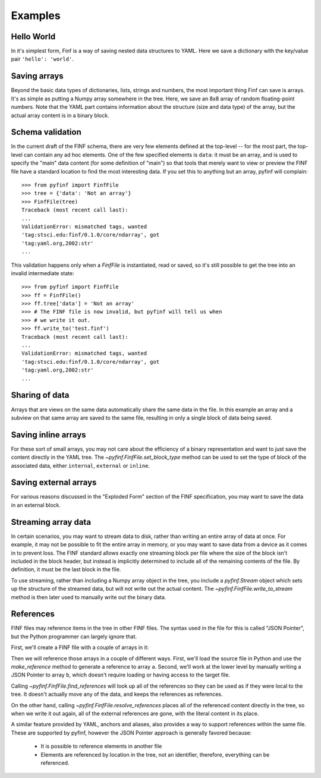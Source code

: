Examples
========

Hello World
-----------

In it's simplest form, Finf is a way of saving nested data structures
to YAML.  Here we save a dictionary with the key/value pair ``'hello':
'world'``.

.. runcode::

   from pyfinf import FinfFile

   # Make the tree structure, and create a FinfFile from it.
   tree = {'hello': 'world'}
   ff = FinfFile(tree)

   # You can also make the FinfFile first, and modify its tree directly:
   ff = FinfFile()
   ff.tree['hello'] = 'world'

   # Use the `with` construct so the file is automatically closed
   with ff.write_to("test.finf"):
       pass

.. finf:: test.finf

Saving arrays
-------------

Beyond the basic data types of dictionaries, lists, strings and
numbers, the most important thing Finf can save is arrays.  It's as
simple as putting a Numpy array somewhere in the tree.  Here, we save
an 8x8 array of random floating-point numbers.  Note that the YAML
part contains information about the structure (size and data type) of
the array, but the actual array content is in a binary block.

.. runcode::

   from pyfinf import FinfFile
   import numpy as np

   tree = {'my_array': np.random.rand(8, 8)}
   ff = FinfFile(tree)
   with ff.write_to("test.finf"):
       pass

.. finf:: test.finf

Schema validation
-----------------

In the current draft of the FINF schema, there are very few elements
defined at the top-level -- for the most part, the top-level can
contain any ad hoc elements.  One of the few specified elements is
``data``: it must be an array, and is used to specify the "main" data
content (for some definition of "main") so that tools that merely want
to view or preview the FINF file have a standard location to find the
most interesting data.  If you set this to anything but an array,
pyfinf will complain::

    >>> from pyfinf import FinfFile
    >>> tree = {'data': 'Not an array'}
    >>> FinfFile(tree)
    Traceback (most recent call last):
    ...
    ValidationError: mismatched tags, wanted
    'tag:stsci.edu:finf/0.1.0/core/ndarray', got
    'tag:yaml.org,2002:str'
    ...

This validation happens only when a `FinfFile` is instantiated, read
or saved, so it's still possible to get the tree into an invalid
intermediate state::

    >>> from pyfinf import FinfFile
    >>> ff = FinfFile()
    >>> ff.tree['data'] = 'Not an array'
    >>> # The FINF file is now invalid, but pyfinf will tell us when
    >>> # we write it out.
    >>> ff.write_to('test.finf')
    Traceback (most recent call last):
    ...
    ValidationError: mismatched tags, wanted
    'tag:stsci.edu:finf/0.1.0/core/ndarray', got
    'tag:yaml.org,2002:str'
    ...

Sharing of data
---------------

Arrays that are views on the same data automatically share the same
data in the file.  In this example an array and a subview on that same
array are saved to the same file, resulting in only a single block of
data being saved.

.. runcode::

   from pyfinf import FinfFile
   import numpy as np

   my_array = np.random.rand(8, 8)
   subset = my_array[2:4,3:6]
   tree = {
       'my_array': my_array,
       'subset':   subset
   }
   ff = FinfFile(tree)
   with ff.write_to("test.finf"):
       pass

.. finf:: test.finf


Saving inline arrays
--------------------

For these sort of small arrays, you may not care about the efficiency
of a binary representation and want to just save the content directly
in the YAML tree.  The `~pyfinf.FinfFile.set_block_type` method
can be used to set the type of block of the associated data, either
``internal``, ``external`` or ``inline``.

.. runcode::

   from pyfinf import FinfFile
   import numpy as np

   my_array = np.random.rand(8, 8)
   tree = {'my_array': my_array}
   ff = FinfFile(tree)
   ff.set_block_type(my_array, 'inline')
   with ff.write_to("test.finf"):
       pass

.. finf:: test.finf

Saving external arrays
----------------------

For various reasons discussed in the "Exploded Form" section of the
FINF specification, you may want to save the data in an external
block.

.. runcode::

   from pyfinf import FinfFile
   import numpy as np

   my_array = np.random.rand(8, 8)
   tree = {'my_array': my_array}
   ff = FinfFile(tree)
   ff.set_block_type(my_array, 'external')
   with ff.write_to("test.finf"):
       pass

.. finf:: test.finf

.. finf:: test0000.finf

Streaming array data
--------------------

In certain scenarios, you may want to stream data to disk, rather than
writing an entire array of data at once.  For example, it may not be
possible to fit the entire array in memory, or you may want to save
data from a device as it comes in to prevent loss.  The FINF standard
allows exactly one streaming block per file where the size of the
block isn't included in the block header, but instead is implicitly
determined to include all of the remaining contents of the file.  By
definition, it must be the last block in the file.

To use streaming, rather than including a Numpy array object in the
tree, you include a `pyfinf.Stream` object which sets up the structure
of the streamed data, but will not write out the actual content.  The
`~pyfinf.FinfFile.write_to_stream` method is then later used to
manually write out the binary data.

.. runcode::

   from pyfinf import FinfFile, Stream
   import numpy as np

   tree = {
       # Each "row" of data will have 128 entries.
       'my_stream': Stream([128], np.float64)
   }

   ff = FinfFile(tree)
   with ff.write_to('test.finf'):
       # Write 100 rows of data, one row at a time.
       # write_to_stream expects the raw binary bytes, not an array,
       # so we use `tostring()`
       for i in range(100):
           ff.write_to_stream(np.array([i] * 128, np.float64).tostring())

.. finf:: test.finf

References
----------

FINF files may reference items in the tree in other FINF files.  The
syntax used in the file for this is called "JSON Pointer", but the
Python programmer can largely ignore that.

First, we'll create a FINF file with a couple of arrays in it:

.. runcode::

   from pyfinf import FinfFile
   import numpy as np

   tree = {
       'a': np.arange(0, 10),
       'b': np.arange(10, 20)
   }

   target = FinfFile(tree)
   with target.write_to('target.finf'):
       pass

.. finf:: target.finf

Then we will reference those arrays in a couple of different ways.
First, we'll load the source file in Python and use the
`make_reference` method to generate a reference to array ``a``.
Second, we'll work at the lower level by manually writing a JSON
Pointer to array ``b``, which doesn't require loading or having access
to the target file.

.. runcode::

   ff = FinfFile()

   with FinfFile.read('target.finf') as target:
       ff.tree['my_ref_a'] = target.make_reference(['a'])

   ff.tree['my_ref_b'] = {'$ref': 'target.finf#b'}

   with ff.write_to('source.finf'):
       pass

.. finf:: source.finf

Calling `~pyfinf.FinfFile.find_references` will look up all of the
references so they can be used as if they were local to the tree.  It
doesn't actually move any of the data, and keeps the references as
references.

.. runcode::

   ff = FinfFile.read('source.finf')
   ff.find_references()
   assert ff.tree['my_ref_b'].shape == (10,)

On the other hand, calling `~pyfinf.FinfFile.resolve_references`
places all of the referenced content directly in the tree, so when we
write it out again, all of the external references are gone, with the
literal content in its place.

.. runcode::

   ff = FinfFile.read('source.finf')
   ff.resolve_references()
   with FinfFile(ff).write_to('resolved.finf'):
       pass

.. finf:: resolved.finf

A similar feature provided by YAML, anchors and aliases, also provides
a way to support references within the same file.  These are supported
by pyfinf, however the JSON Pointer approach is generally favored because:

   - It is possible to reference elements in another file

   - Elements are referenced by location in the tree, not an
     identifier, therefore, everything can be referenced.
